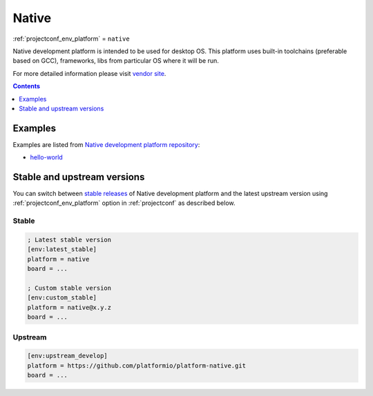 ..  Copyright (c) 2014-present PlatformIO <contact@platformio.org>
    Licensed under the Apache License, Version 2.0 (the "License");
    you may not use this file except in compliance with the License.
    You may obtain a copy of the License at
       http://www.apache.org/licenses/LICENSE-2.0
    Unless required by applicable law or agreed to in writing, software
    distributed under the License is distributed on an "AS IS" BASIS,
    WITHOUT WARRANTIES OR CONDITIONS OF ANY KIND, either express or implied.
    See the License for the specific language governing permissions and
    limitations under the License.

.. _platform_native:

Native
======
:ref:`projectconf_env_platform` = ``native``

Native development platform is intended to be used for desktop OS. This platform uses built-in toolchains (preferable based on GCC), frameworks, libs from particular OS where it will be run.

For more detailed information please visit `vendor site <http://platformio.org/platforms/native?utm_source=platformio&utm_medium=docs>`_.

.. contents:: Contents
    :local:
    :depth: 1


Examples
--------

Examples are listed from `Native development platform repository <https://github.com/platformio/platform-native/tree/master/examples?utm_source=platformio&utm_medium=docs>`_:

* `hello-world <https://github.com/platformio/platform-native/tree/master/examples/hello-world?utm_source=platformio&utm_medium=docs>`_

Stable and upstream versions
----------------------------

You can switch between `stable releases <https://github.com/platformio/platform-native/releases>`__
of Native development platform and the latest upstream version using
:ref:`projectconf_env_platform` option in :ref:`projectconf` as described below.

Stable
~~~~~~

.. code-block:: ini

    ; Latest stable version
    [env:latest_stable]
    platform = native
    board = ...

    ; Custom stable version
    [env:custom_stable]
    platform = native@x.y.z
    board = ...

Upstream
~~~~~~~~

.. code-block:: ini

    [env:upstream_develop]
    platform = https://github.com/platformio/platform-native.git
    board = ...
